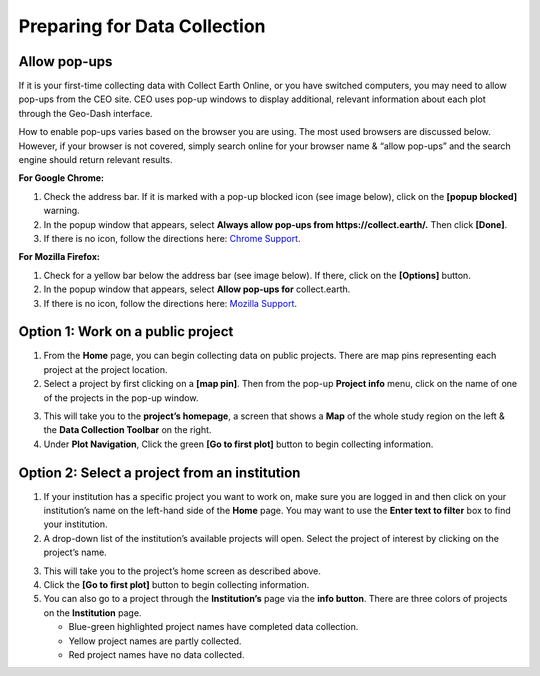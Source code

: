 Preparing for Data Collection
=============================

Allow pop-ups
-------------

If it is your first-time collecting data with Collect Earth Online, or you have switched computers, you may need to allow pop-ups from the CEO site. CEO uses pop-up windows to display additional, relevant information about each plot through the Geo-Dash interface.

How to enable pop-ups varies based on the browser you are using. The most used browsers are discussed below. However, if your browser is not covered, simply search online for your browser name & “allow pop-ups” and the search engine should return relevant results.

**For Google Chrome:**

#. Check the address bar. If it is marked with a pop-up blocked icon (see image below), click on the **[popup blocked]** warning.
#. In the popup window that appears, select **Always allow pop-ups from https://collect.earth/.** Then click **[Done]**.
#. If there is no icon, follow the directions here: `Chrome Support <https://support.google.com/chrome/answer/95472>`__.

.. thumbnail:: ../_images/preparing1.png
   :title: The pop-up blocked icon for Chrome.
   :align: center

**For Mozilla Firefox:**

#. Check for a yellow bar below the address bar (see image below). If there, click on the **[Options]** button.
#. In the popup window that appears, select **Allow pop-ups for** collect.earth.
#. If there is no icon, follow the directions here: `Mozilla Support <https://support.mozilla.org/en-US/kb/pop-blocker-settings-exceptions-troubleshooting#w_pop-up-blocker-settings>`__.

.. thumbnail:: ../_images/preparing2.png
   :title: The pop-up blocked icon for Firefox.
   :align: center

Option 1: Work on a public project
----------------------------------

1. From the **Home** page, you can begin collecting data on public projects. There are map pins representing each project at the project location.
2. Select a project by first clicking on a **[map pin]**. Then from the pop-up **Project info** menu, click on the name of one of the projects in the pop-up window.

.. thumbnail:: ../_images/preparing3.png
   :title: Joining a public project.
   :align: center

3. This will take you to the **project’s homepage**, a screen that shows a **Map** of the whole study region on the left & the **Data Collection Toolbar** on the right.
4. Under **Plot Navigation**, Click the green **[Go to first plot]** button to begin collecting information.

.. thumbnail:: ../_images/preparing4.png
   :title: The project's homepage.
   :align: center

Option 2: Select a project from an institution
----------------------------------------------

1. If your institution has a specific project you want to work on, make sure you are logged in and then click on your institution’s name on the left-hand side of the **Home** page. You may want to use the **Enter text to filter** box to find your institution.
2. A drop-down list of the institution’s available projects will open. Select the project of interest by clicking on the project’s name.

.. thumbnail:: ../_images/preparing5.png
   :title: Navigating to a project from an institution.
   :align: center
   :width: 60%

3. This will take you to the project’s home screen as described above.
4. Click the **[Go to first plot]** button to begin collecting information.
5. You can also go to a project through the **Institution’s** page via the **info button**. There are three colors of projects on the **Institution** page. 

   - Blue-green highlighted project names have completed data collection.
   - Yellow project names are partly collected.
   - Red project names have no data collected.

